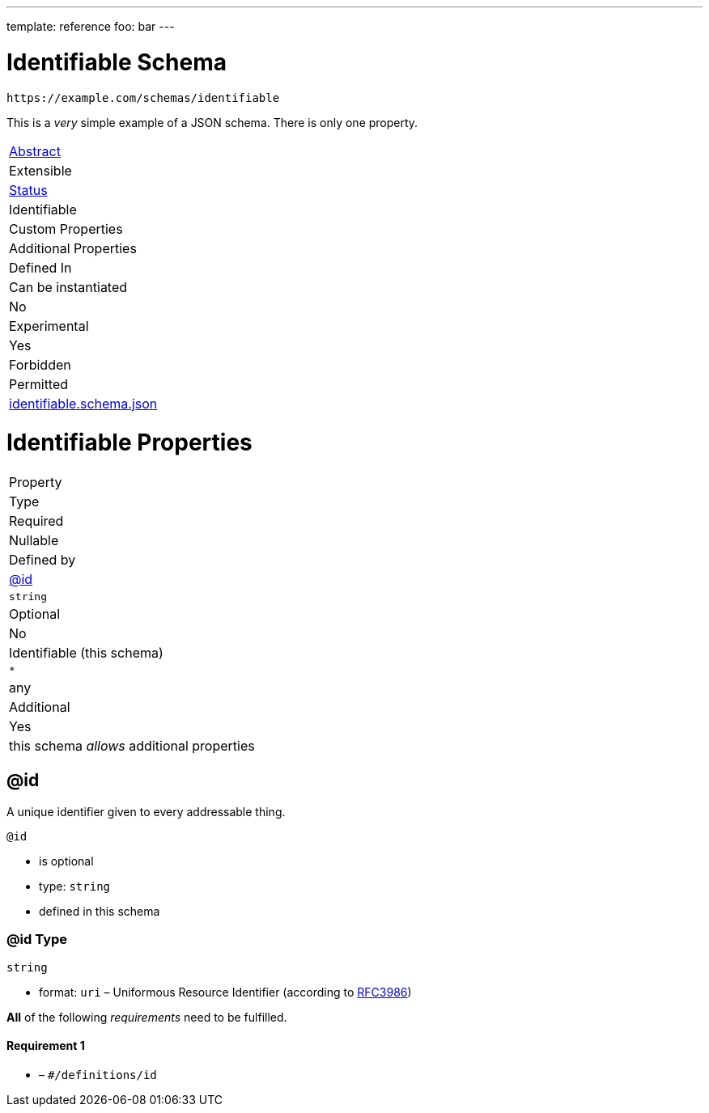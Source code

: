 ---
template: reference
foo: bar
---

= Identifiable Schema

....
https://example.com/schemas/identifiable
....

This is a _very_ simple example of a JSON schema. There is only one property.

|===
|link:../abstract.asciidoc[Abstract]
|Extensible
|link:../status.asciidoc[Status]
|Identifiable
|Custom Properties
|Additional Properties
|Defined In

|Can be instantiated
|No
|Experimental
|Yes
|Forbidden
|Permitted
|link:identifiable.schema.json[identifiable.schema.json]
|===

= Identifiable Properties

|===
|Property
|Type
|Required
|Nullable
|Defined by

|xref:id[@id]
|`string`
|Optional
|No
|Identifiable (this schema)

|`*`
|any
|Additional
|Yes
|this schema _allows_ additional properties
|===

== @id

A unique identifier given to every addressable thing.

`@id`

* is optional
* type: `string`
* defined in this schema

=== @id Type

`string`

* format: `uri` – Uniformous Resource Identifier (according to http://tools.ietf.org/html/rfc3986[RFC3986])

*All* of the following _requirements_ need to be fulfilled.

==== Requirement 1

* link:[] – `#/definitions/id`
